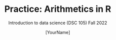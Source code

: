 #+TITLE:Practice: Arithmetics in R
#+AUTHOR: [YourName]
#+SUBTITLE: Introduction to data science (DSC 105) Fall 2022
#+OPTIONS: toc:nil num:nil ^:nil
#+STARTUP: overview hideblocks indent
